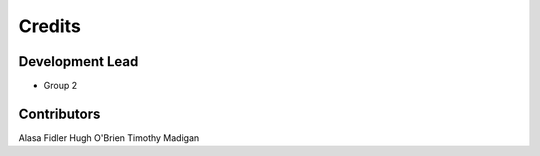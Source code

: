 =======
Credits
=======

Development Lead
----------------

* Group 2

Contributors
------------

Alasa Fidler
Hugh O'Brien
Timothy Madigan

